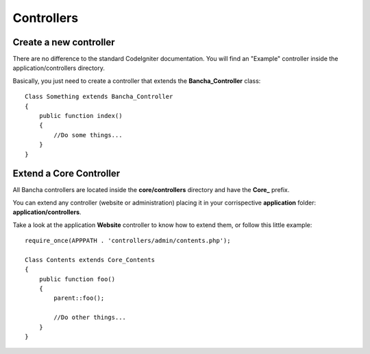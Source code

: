 ===========
Controllers
===========

-----------------------
Create a new controller
-----------------------

There are no difference to the standard CodeIgniter documentation.
You will find an "Example" controller inside the application/controllers directory.

Basically, you just need to create a controller that extends the **Bancha_Controller** class::

    Class Something extends Bancha_Controller
    {
        public function index()
        {
            //Do some things...
        }
    }


------------------------
Extend a Core Controller
------------------------

All Bancha controllers are located inside the **core/controllers** directory and have the **Core_** prefix.

You can extend any controller (website or administration) placing it in your corrispective **application** folder: **application/controllers**.

Take a look at the application **Website** controller to know how to extend them, or follow this little example::

    require_once(APPPATH . 'controllers/admin/contents.php');

    Class Contents extends Core_Contents
    {
        public function foo()
        {
            parent::foo();

            //Do other things...
        }
    }

